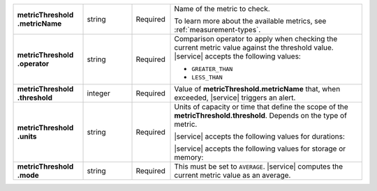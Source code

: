 .. list-table::
   :widths: 20 14 11 55
   :stub-columns: 1

   * - | metricThreshold
       | .metricName
     - string
     - Required
     - Name of the metric to check.

       To learn more about the available metrics, see 
       :ref:`measurement-types`.

       .. include:: /includes/fact-serverless-alert-conditions.rst

   * - | metricThreshold
       | .operator
     - string
     - Required
     - Comparison operator to apply when checking the current metric
       value against the threshold value. |service| accepts the
       following values:

       - ``GREATER_THAN``
       - ``LESS_THAN``

   * - | metricThreshold
       | .threshold
     - integer
     - Required
     - Value of **metricThreshold.metricName** that, when exceeded,
       |service| triggers an alert.

   * - | metricThreshold
       | .units
     - string
     - Required
     - Units of capacity or time that define the scope of the
       **metricThreshold.threshold**. Depends on the type of metric.

       .. example::

          A metric that measures memory consumption would have a byte
          measurement, while a metric that measures time would have a
          time unit.

       |service| accepts the following values for durations:

       .. include:: /includes/api/list-tables/units/times-within-days.rst

       |service| accepts the following values for storage or memory:

       .. include:: /includes/api/list-tables/units/storage-units.rst

   * - | metricThreshold
       | .mode
     - string
     - Required
     - This must be set to ``AVERAGE``. |service| computes the current
       metric value as an average.

